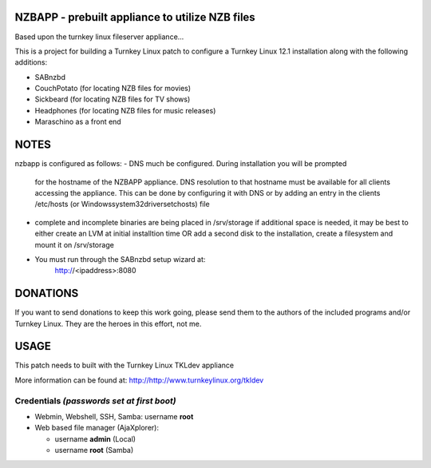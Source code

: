 NZBAPP - prebuilt appliance to utilize NZB files
=============================================

Based upon the turnkey linux fileserver appliance...

This is a project for building a Turnkey Linux patch to configure a
Turnkey Linux 12.1 installation along with the following additions:

- SABnzbd
- CouchPotato (for locating NZB files for movies)
- Sickbeard (for locating NZB files for TV shows)
- Headphones (for locating NZB files for music releases)
- Maraschino as a front end



NOTES
==================================================================
nzbapp is configured as follows:
- DNS much be configured. During installation you will be prompted
  for the hostname of the NZBAPP appliance. DNS resolution to that
  hostname must be available for all clients accessing the appliance.
  This can be done by configuring it with DNS or by adding an entry
  in the clients /etc/hosts (or \Windows\system32\drivers\etc\hosts)
  file
- complete and incomplete binaries are being placed in /srv/storage
  if additional space is needed, it may be best to either create
  an LVM at initial installtion time OR add a second disk to the 
  installation, create a filesystem and mount it on /srv/storage
- You must run through the SABnzbd setup wizard at:
      http://<ipaddress>:8080


DONATIONS
==================================================================
If you want to send donations to keep this work going, please send them to
the authors of the included programs and/or Turnkey Linux.
They are the heroes in this effort, not me.


USAGE
==================================================================
This patch needs to built with the Turnkey Linux TKLdev appliance

More information can be found at:
http://http://www.turnkeylinux.org/tkldev


Credentials *(passwords set at first boot)*
-------------------------------------------

-  Webmin, Webshell, SSH, Samba: username **root**
-  Web based file manager (AjaXplorer):
   
   - username **admin** (Local)
   - username **root** (Samba)


